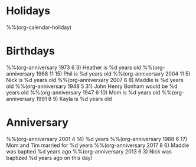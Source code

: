 * Holidays
  :PROPERTIES:
  :CATEGORY: Holiday
  :END:
%%(org-calendar-holiday)
* Birthdays
  :PROPERTIES:
  :CATEGORY: Birthday
  :END:
%%(org-anniversary 1973 6 3) Heather is %d years old
%%(org-anniversary 1968 11 15) Phil is %d years old
%%(org-anniversary 2004 11 5) Nick is %d years old
%%(org-anniversary 2007 6 8) Maddie is %d years old
%%(org-anniversary 1948 5 31) John Henry Bonham would be %d years old
%%(org-anniversary 1947 6 10) Mom is %d years old
%%(org-anniversary 1991 8 9) Kayla is %d years old
* Anniversary
  :PROPERTIES:
  :CATEGORY: Anniversary
  :END:
%%(org-anniversary 2001 4 14) %d years
%%(org-anniversary 1988 6 17) Mom and Tim married for %d years
%%(org-anniversary 2017 8 6) Maddie was baptied %d years ago
%%(org-anniversary 2013 6 3) Nick was baptized %d years ago on this day!
